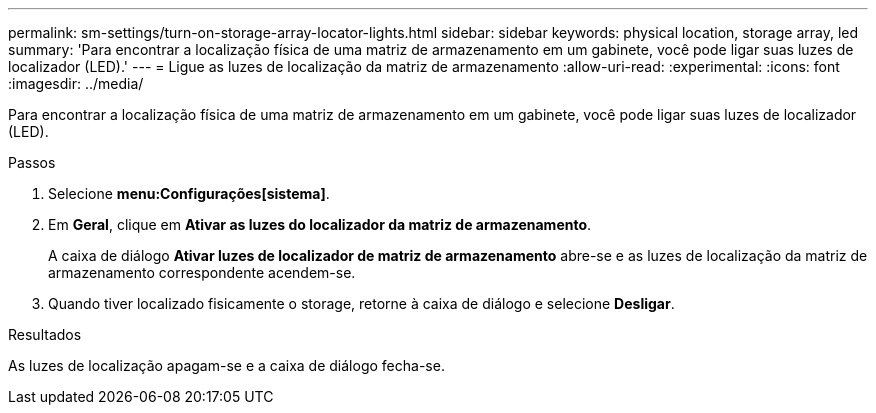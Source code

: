 ---
permalink: sm-settings/turn-on-storage-array-locator-lights.html 
sidebar: sidebar 
keywords: physical location, storage array, led 
summary: 'Para encontrar a localização física de uma matriz de armazenamento em um gabinete, você pode ligar suas luzes de localizador (LED).' 
---
= Ligue as luzes de localização da matriz de armazenamento
:allow-uri-read: 
:experimental: 
:icons: font
:imagesdir: ../media/


[role="lead"]
Para encontrar a localização física de uma matriz de armazenamento em um gabinete, você pode ligar suas luzes de localizador (LED).

.Passos
. Selecione *menu:Configurações[sistema]*.
. Em *Geral*, clique em *Ativar as luzes do localizador da matriz de armazenamento*.
+
A caixa de diálogo *Ativar luzes de localizador de matriz de armazenamento* abre-se e as luzes de localização da matriz de armazenamento correspondente acendem-se.

. Quando tiver localizado fisicamente o storage, retorne à caixa de diálogo e selecione *Desligar*.


.Resultados
As luzes de localização apagam-se e a caixa de diálogo fecha-se.
